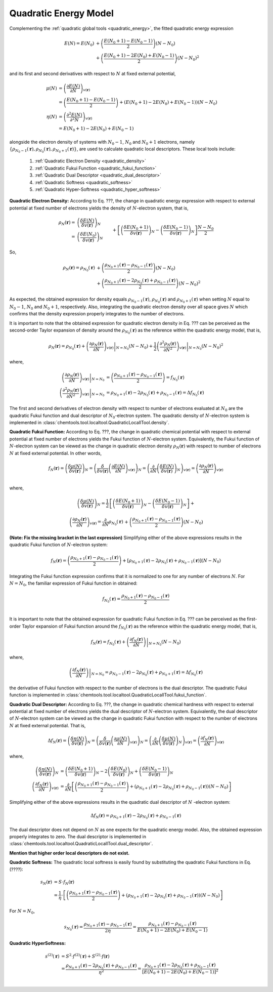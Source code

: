 ..
    : ChemTools is a collection of interpretive chemical tools for
    : analyzing outputs of the quantum chemistry calculations.
    :
    : Copyright (C) 2014-2015 The ChemTools Development Team
    :
    : This file is part of ChemTools.
    :
    : ChemTools is free software; you can redistribute it and/or
    : modify it under the terms of the GNU General Public License
    : as published by the Free Software Foundation; either version 3
    : of the License, or (at your option) any later version.
    :
    : ChemTools is distributed in the hope that it will be useful,
    : but WITHOUT ANY WARRANTY; without even the implied warranty of
    : MERCHANTABILITY or FITNESS FOR A PARTICULAR PURPOSE.  See the
    : GNU General Public License for more details.
    :
    : You should have received a copy of the GNU General Public License
    : along with this program; if not, see <http://www.gnu.org/licenses/>
    :
    : --


.. _local_quadratic:

Quadratic Energy Model
======================

Complementing the :ref:`quadratic global tools <quadratic_energy>`, the fitted quadratic energy expression

 .. math::

    E\left(N\right) = E\left(N_0\right) &+ \left(\frac{E\left(N_0 + 1\right) - E\left(N_0 - 1\right)}{2}\right) \left(N - N_0\right) \\
                  &+ \left(\frac{E\left(N_0 + 1\right) - 2 E\left(N_0\right) + E\left(N_0 - 1\right)}{2}\right) \left(N - N_0\right)^2

and its first and second derivatives with respect to :math:`N` at fixed external potential,

 .. math::

    \mu\left(N\right) &= \left(\frac{\partial E\left(N\right)}{\partial N}\right)_{v(\mathbf{r})} \\
      &= \left(\frac{E\left(N_0 + 1\right) - E\left(N_0 - 1\right)}{2}\right) +
         \left(E\left(N_0 + 1\right) - 2 E\left(N_0\right) + E\left(N_0 - 1\right)\right) \left(N - N_0\right) \\
    \eta\left(N\right) &= \left(\frac{\partial^2 E\left(N\right)}{\partial^2 N}\right)_{v(\mathbf{r})} \\
      &= E\left(N_0 + 1\right) - 2 E\left(N_0\right) + E\left(N_0 - 1\right)

alongside the electron density of systems with :math:`N_0 - 1`, :math:`N_0` and :math:`N_0 + 1` electrons, namely
:math:`{\{\rho_{N_0 - 1}\left(\mathbf{r}\right), \rho_{N_0}\left(\mathbf{r}\right), \rho_{N_0 + 1}\left(\mathbf{r}\right)\}}`,
are used to calculate quadratic local descriptors. These local tools include:

 #. :ref:`Quadratic Electron Density <quadratic_density>`
 #. :ref:`Quadratic Fukui Function <quadratic_fukui_function>`
 #. :ref:`Quadratic Dual Descriptor <quadratic_dual_descriptor>`
 #. :ref:`Quadratic Softness <quadratic_softness>`
 #. :ref:`Quadratic Hyper-Softness <quadratic_hyper_softness>`


.. _quadratic_density:

**Quadratic Electron Density:** According to Eq. ???, the change in quadratic energy expression with respect to external
potential at fixed number of electrons yields the density of :math:`N`-electron system, that is,

 .. math::

    \rho_{N}(\mathbf{r}) =& \left( \frac{\delta E\left(N\right)}{\delta v(\mathbf{r})} \right)_N \\
     =& \left( \frac{\delta E\left(N_0\right)}{\delta v(\mathbf{r})} \right)_N &&+
	\left[\left( \frac{\delta E\left(N_0 +1\right)}{\delta v(\mathbf{r})} \right)_N -
	      \left( \frac{\delta E\left(N_0 - 1\right)}{\delta v(\mathbf{r})} \right)_N \right] \frac{N - N_0}{2} \\
      & &&+ \left[\left(\frac{\delta E\left(N_0 + 1\right)}{\delta v(\mathbf{r})} \right)_N - 2
                          \left(\frac{\delta E\left(N_0\right)}{\delta v(\mathbf{r})} \right)_N +
	                  \left(\frac{\delta E\left(N_0 - 1\right)}{\delta v(\mathbf{r})} \right)_N \right] \frac{\left(N - N_0\right)^2}{2}

So,

 .. math::
    \rho_{N}(\mathbf{r}) = \rho_{N_0}\left(\mathbf{r}\right)
     &+ \left(\frac{\rho_{N_0 + 1}\left(\mathbf{r}\right) - \rho_{N_0 - 1}\left(\mathbf{r}\right)}{2}\right) \left(N - N_0\right) \\
     &+ \left(\frac{\rho_{N_0 + 1}\left(\mathbf{r}\right) - 2 \rho_{N_0}\left(\mathbf{r}\right) + \rho_{N_0 - 1}\left(\mathbf{r}\right)}{2}\right) \left(N - N_0\right)^2

As expected, the obtained expression for density equals :math:`\rho_{N_0 - 1}\left(\mathbf{r}\right)`, :math:`\rho_{N_0}\left(\mathbf{r}\right)`
and :math:`\rho_{N_0 + 1}\left(\mathbf{r}\right)` when setting :math:`N` equal to :math:`N_0-1`, :math:`N_0` and  :math:`N_0+1`, respectively.
Also, integrating the quadratic electron density over all space gives :math:`N` which confirms that the density expression properly integrates to the number of electrons.

It is important to note that the obtained expression for quadratic electron density in Eq. ???  can
be perceived as the second-order Taylor expansion of density around the :math:`\rho_{N_0}(\mathbf{r})`
as the reference within the quadratic energy model, that is,

 .. math::

    \rho_{N}(\mathbf{r}) = \rho_{N_0}\left(\mathbf{r}\right) +
         \left. \left(\frac{\partial \rho_{N}(\mathbf{r})}{\partial N}\right)_{v(\mathbf{r})} \right|_{N = N_0} \left(N - N_0\right) + \frac{1}{2}
         \left. \left(\frac{\partial^2 \rho_{N}(\mathbf{r})}{\partial N^2}\right)_{v(\mathbf{r})} \right|_{N = N_0} \left(N - N_0\right)^2

where,

 .. math::

    \left. \left(\frac{\partial \rho_{N}(\mathbf{r})}{\partial N}\right)_{v(\mathbf{r})} \right|_{N = N_0} &=
         \left(\frac{\rho_{N_0 + 1}\left(\mathbf{r}\right) - \rho_{N_0 - 1}\left(\mathbf{r}\right)}{2}\right) = f_{N_0}(\mathbf{r})  \\
    \left. \left(\frac{\partial^2 \rho_{N}(\mathbf{r})}{\partial N^2}\right)_{v(\mathbf{r})} \right|_{N = N_0} &=
         \rho_{N_0 + 1}\left(\mathbf{r}\right) - 2 \rho_{N_0}\left(\mathbf{r}\right) + \rho_{N_0 - 1}\left(\mathbf{r}\right) = \Delta f_{N_0}(\mathbf{r})

The first and second derivatives of electron density with respect to number of electrons evaluated at :math:`N_0` are the quadratic
Fukui function and dual descriptor of :math:`N_0`-electron system.
The quadratic density of :math:`N`-electron system is implemented in :class:`chemtools.tool.localtool.QuadraticLocallTool.density`.


.. _quadratic_fukui_function:

**Quadratic Fukui Function:** According to Eq. ???, the change in quadratic chemical potential with respect to external potential at fixed number of electrons yields
the Fukui function of :math:`N`-electron system. Equivalently, the Fukui function of :math:`N`-electron system can be viewed as the
change in quadratic electron density :math:`\rho_N\left(\mathbf{r}\right)` with respect to number of electrons :math:`N` at fixed external potential.
In other words,

 .. math::

    f_{N}(\mathbf{r}) = \left( \frac{\delta \mu\left(N\right)}{\delta v(\mathbf{r})} \right)_N =
                        \left( \frac{\delta}{\delta v(\mathbf{r})} \left(\frac{\partial E\left(N\right)}{\partial N}\right)_{v(\mathbf{r})} \right)_N =
			\left( \frac{\partial}{\partial N} \left(\frac{\delta E\left(N\right)}{\delta v(\mathbf{r})}\right)_{N} \right)_{v(\mathbf{r})}  =
			\left(\frac{\partial \rho_{N}(\mathbf{r})}{\partial N}\right)_{v(\mathbf{r})} \\

where,

 .. math::

    \left( \frac{\delta \mu\left(N\right)}{\delta v(\mathbf{r})} \right)_N = \frac{1}{2}
         && \left[\left( \frac{\delta E\left(N_0 +1\right)}{\delta v(\mathbf{r})} \right)_N -
                  \left( \frac{\delta E\left(N_0 - 1\right)}{\delta v(\mathbf{r})} \right)_N \right] + \\
         && \left[\left(\frac{\delta E\left(N_0 + 1\right)}{\delta v(\mathbf{r})} \right)_N - 2
              \left(\frac{\delta E\left(N_0\right)}{\delta v(\mathbf{r})} \right)_N +
	      \left(\frac{\delta E\left(N_0 - 1\right)}{\delta v(\mathbf{r})} \right)_N \right] \left(N - N_0\right) \\

    \left( \frac{\partial \rho_{N}(\mathbf{r})}{\partial N} \right)_{v(\mathbf{r})} = \frac{\partial}{\partial N}
         \rho_{N_0}\left(\mathbf{r}\right)
      &&+ \left(\frac{\rho_{N_0 + 1}\left(\mathbf{r}\right) - \rho_{N_0 - 1}\left(\mathbf{r}\right)}{2}\right) \left(N - N_0\right) \\
      &&+ \left(\frac{\rho_{N_0 + 1}\left(\mathbf{r}\right) - 2 \rho_{N_0}\left(\mathbf{r}\right) + \rho_{N_0 - 1}\left(\mathbf{r}\right)}{2}\right) \left(N - N_0\right)^2

**(Note: Fix the missing bracket in the last expression)**
Simplifying either of the above expressions results in the quadratic Fukui function of :math:`N`-electron system:

 .. math::

    f_{N}(\mathbf{r}) = \left(\frac{\rho_{N_0 + 1}\left(\mathbf{r}\right) - \rho_{N_0 - 1}\left(\mathbf{r}\right)}{2} \right) +
	\left[\rho_{N_0 + 1}\left(\mathbf{r}\right) - 2 \rho_{N_0}\left(\mathbf{r}\right) + \rho_{N_0 - 1}\left(\mathbf{r}\right) \right] \left(N - N_0\right)

Integrating the Fukui function expression confirms that it is normalized to one for any number of electrons :math:`N`.
For :math:`N=N_0`, the familiar expression of Fukui function in obtained:

 .. math::

    f_{N_0}\left(\mathbf{r}\right) = \frac{\rho_{N_0+1}\left(\mathbf{r}\right) - \rho_{N_0-1}\left(\mathbf{r}\right)}{2} \\

It is important to note that the obtained expression for quadratic Fukui function in Eq. ???  can be perceived as the first-order Taylor expansion
of Fukui function around the :math:`f_{N_0}(\mathbf{r})` as the reference within the quadratic energy model, that is,

 .. math::

    f_{N}(\mathbf{r}) = f_{N_0}\left(\mathbf{r}\right) + \left. \left(\frac{\partial f_N(\mathbf{r})}{\partial N}\right) \right|_{N = N_0} \left(N - N_0\right)

where,

 .. math::

    \left. \left(\frac{\partial f_N(\mathbf{r})}{\partial N}\right) \right|_{N = N_0} =
    \rho_{N_0 - 1}\left(\mathbf{r}\right) - 2 \rho_{N_0}\left(\mathbf{r}\right) + \rho_{N_0 + 1}\left(\mathbf{r}\right) = \Delta f_{N_0}(\mathbf{r})

the derivative of Fukui function with respect to the number of electrons is the dual descriptor.
The quadratic Fukui function is implemented in :class:`chemtools.tool.localtool.QuadraticLocallTool.fukui_function`.


.. _quadratic_dual_descriptor:

**Quadratic Dual Descriptor:** According to Eq. ???, the change in quadratic chemical hardness with respect to external potential at fixed number of electrons yields
the dual descriptor of :math:`N`-electron system. Equivalently, the dual descriptor of :math:`N`-electron system can be viewed as the
change in quadratic Fukui function with respect to the number of electrons :math:`N` at fixed external potential. That is,

 .. math::

    \Delta f_{N}(\mathbf{r}) = \left( \frac{\delta \eta\left(N\right)}{\delta v(\mathbf{r})} \right)_N =
                        \left( \frac{\delta}{\delta v(\mathbf{r})} \left(\frac{\partial \mu\left(N\right)}{\partial N}\right)_{v(\mathbf{r})} \right)_N =
			\left( \frac{\partial}{\partial N} \left(\frac{\delta \mu\left(N\right)}{\delta v(\mathbf{r})}\right)_{N} \right)_{v(\mathbf{r})}  =
			\left(\frac{\partial f_{N}(\mathbf{r})}{\partial N}\right)_{v(\mathbf{r})}

where,

 .. math::

    \left( \frac{\delta \eta\left(N\right)}{\delta v(\mathbf{r})} \right)_N &=
        \left(\frac{\delta E\left(N_0 + 1\right)}{\delta v(\mathbf{r})} \right)_N - 2
        \left(\frac{\delta E\left(N_0\right)}{\delta v(\mathbf{r})} \right)_N +
	\left(\frac{\delta E\left(N_0 - 1\right)}{\delta v(\mathbf{r})} \right)_N \\
    \left(\frac{\partial f_{N}(\mathbf{r})}{\partial N}\right)_{v(\mathbf{r})} &=
        \frac{\partial}{\partial N} \left[ \left(\frac{\rho_{N_0 + 1}\left(\mathbf{r}\right) - \rho_{N_0 - 1}\left(\mathbf{r}\right)}{2} \right) +
	\left(\rho_{N_0 + 1}\left(\mathbf{r}\right) - 2 \rho_{N_0}\left(\mathbf{r}\right) + \rho_{N_0 - 1}\left(\mathbf{r}\right) \right) \left(N - N_0\right) \right]

Simplifying either of the above expressions results in the quadratic dual descriptor of :math:`N` -electron system:

 .. math::

    \Delta f_{N}(\mathbf{r}) = \rho_{N_0 + 1}\left(\mathbf{r}\right) - 2 \rho_{N_0}\left(\mathbf{r}\right) + \rho_{N_0 - 1}\left(\mathbf{r}\right)

The dual descriptor does not depend on :math:`N` as one expects for the quadratic energy model.
Also, the obtained expression properly integrates to zero.
The dual descriptor is implemented in :class:`chemtools.tool.localtool.QuadraticLocallTool.dual_descriptor`.

**Mention that higher order local descriptors do not exist.**


.. _quadratic_softness:

**Quadratic Softness:** The quadratic local softness is easily found by substituting the quadratic Fukui functions in Eq. (????):

 .. math::

    s_N\left(\mathbf{r}\right) &= S \cdot f_N\left(\mathbf{r}\right) \\
      &= \frac{1}{\eta} \cdot \left[ \left(\frac{\rho_{N_0 + 1}\left(\mathbf{r}\right) - \rho_{N_0 - 1}\left(\mathbf{r}\right)}{2} \right) +
         \left(\rho_{N_0 + 1}\left(\mathbf{r}\right) - 2 \rho_{N_0}\left(\mathbf{r}\right) + \rho_{N_0 - 1}\left(\mathbf{r}\right) \right) \left(N - N_0\right) \right]

For :math:`N=N_0`,

 .. math::

     s_{N_0}\left(\mathbf{r}\right) = \frac{\rho_{N_0+1}\left(\mathbf{r}\right) - \rho_{N_0-1}\left(\mathbf{r}\right)}{2 \eta} =
     \frac{\rho_{N_0+1}\left(\mathbf{r}\right) - \rho_{N_0-1}\left(\mathbf{r}\right)}{E\left(N_0 + 1\right) - 2 E\left(N_0\right) + E\left(N_0 - 1\right)}


.. _quadratic_hyper_softness:

**Quadratic HyperSoftness:**

 .. math::

    s^{(2)}\left(\mathbf{r}\right) &= S^{2} \cdot f^{(2)}(\mathbf{r}) + S^{(2)} \cdot f(\mathbf{r}) \\
     &= \frac{\rho_{N_0 + 1}\left(\mathbf{r}\right) - 2 \rho_{N_0}\left(\mathbf{r}\right) +
        \rho_{N_0 - 1}\left(\mathbf{r}\right)}{\eta^2} =
        \frac{\rho_{N_0 + 1}\left(\mathbf{r}\right) - 2 \rho_{N_0}\left(\mathbf{r}\right) +
        \rho_{N_0 - 1}\left(\mathbf{r}\right)}{\left[E\left(N_0 + 1\right) - 2 E\left(N_0\right) + E\left(N_0 - 1\right)\right]^2} \\

